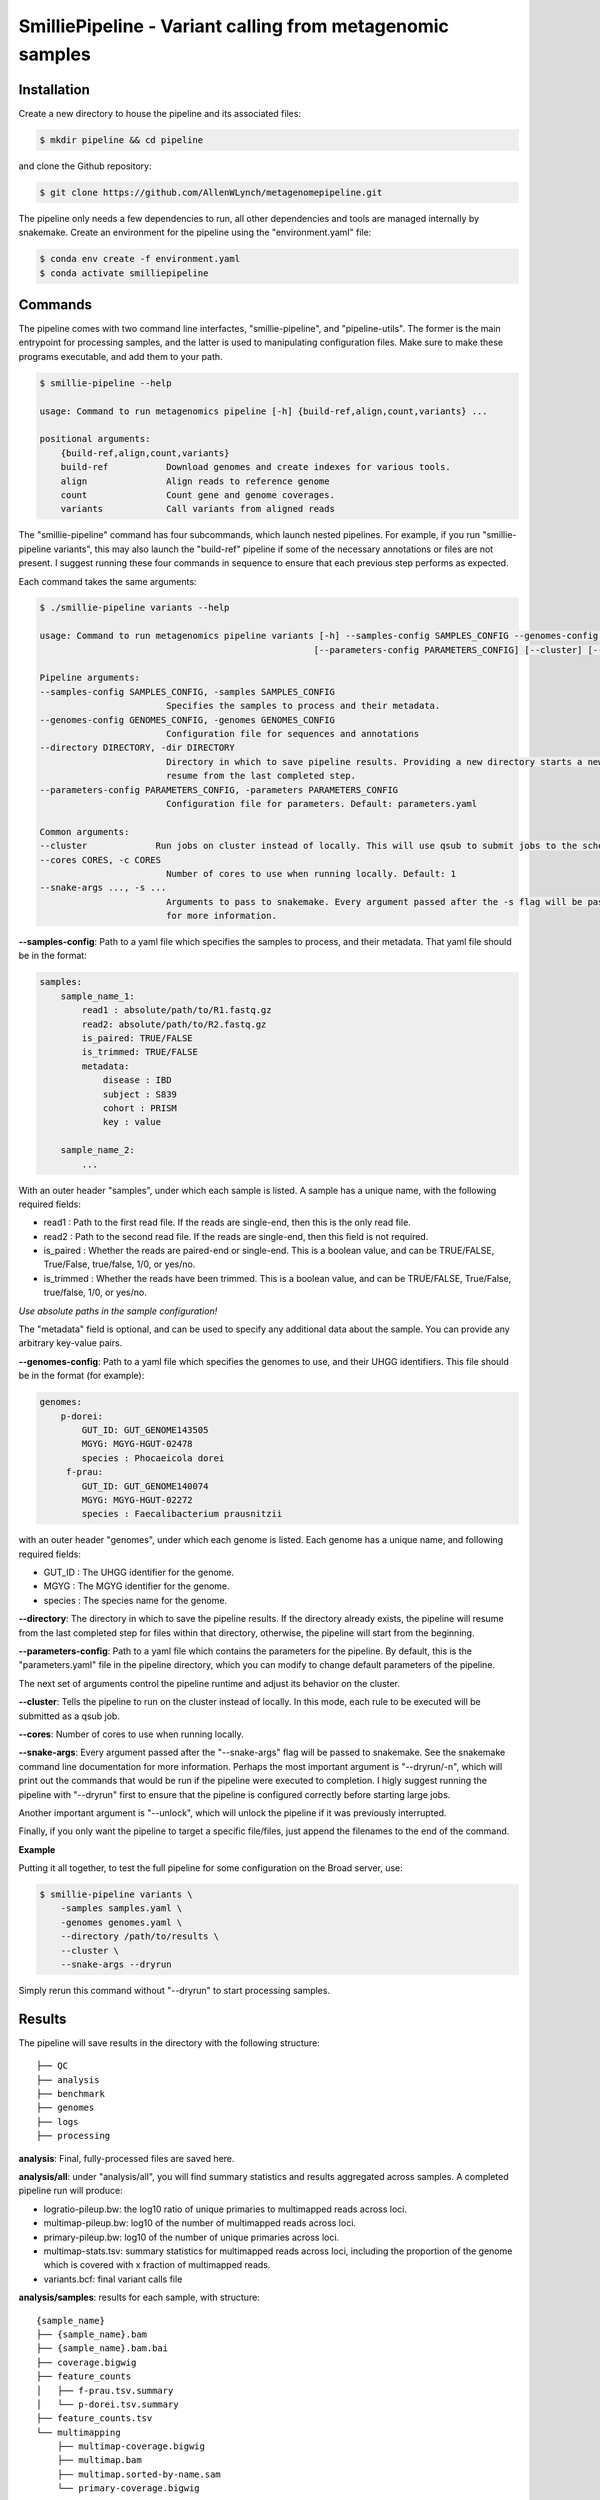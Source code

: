 SmilliePipeline - Variant calling from metagenomic samples
~~~~~~~~~~~~~~~~~~~~~~~~~~~~~~~~~~~~~~~~~~~~~~~~~~~~~~~~~~

Installation
------------

Create a new directory to house the pipeline and its associated files:

.. code-block:: bash

    $ mkdir pipeline && cd pipeline

and clone the Github repository:

.. code-block:: bash

    $ git clone https://github.com/AllenWLynch/metagenomepipeline.git

The pipeline only needs a few dependencies to run, all other dependencies
and tools are managed internally by snakemake. Create an environment for 
the pipeline using the "environment.yaml" file:

.. code-block:: bash

    $ conda env create -f environment.yaml
    $ conda activate smilliepipeline


Commands
--------

The pipeline comes with two command line interfactes, "smillie-pipeline",
and "pipeline-utils". The former is the main entrypoint for processing samples,
and the latter is used to manipulating configuration files. Make sure to 
make these programs executable, and add them to your path.

.. code-block:: bash

    $ smillie-pipeline --help
    
    usage: Command to run metagenomics pipeline [-h] {build-ref,align,count,variants} ...

    positional arguments:
        {build-ref,align,count,variants}
        build-ref           Download genomes and create indexes for various tools.
        align               Align reads to reference genome
        count               Count gene and genome coverages.
        variants            Call variants from aligned reads

The "smillie-pipeline" command has four subcommands, which launch nested pipelines.
For example, if you run "smillie-pipeline variants", this may also launch the "build-ref" pipeline
if some of the necessary annotations or files are not present.
I suggest running these four commands in sequence to ensure that each previous
step performs as expected.

Each command takes the same arguments:

.. code-block:: bash

    $ ./smillie-pipeline variants --help
    
    usage: Command to run metagenomics pipeline variants [-h] --samples-config SAMPLES_CONFIG --genomes-config GENOMES_CONFIG --directory DIRECTORY
                                                        [--parameters-config PARAMETERS_CONFIG] [--cluster] [--cores CORES] [--snake-args ...]

    Pipeline arguments:
    --samples-config SAMPLES_CONFIG, -samples SAMPLES_CONFIG
                            Specifies the samples to process and their metadata.
    --genomes-config GENOMES_CONFIG, -genomes GENOMES_CONFIG
                            Configuration file for sequences and annotations
    --directory DIRECTORY, -dir DIRECTORY
                            Directory in which to save pipeline results. Providing a new directory starts a new pipeline run. If the directory already exists, the pipeline will
                            resume from the last completed step.
    --parameters-config PARAMETERS_CONFIG, -parameters PARAMETERS_CONFIG
                            Configuration file for parameters. Default: parameters.yaml

    Common arguments:
    --cluster             Run jobs on cluster instead of locally. This will use qsub to submit jobs to the scheduler.
    --cores CORES, -c CORES
                            Number of cores to use when running locally. Default: 1
    --snake-args ..., -s ...
                            Arguments to pass to snakemake. Every argument passed after the -s flag will be passed to snakemake. See the snakemake command line documentation
                            for more information.

**--samples-config**:
Path to a yaml file which specifies the samples to process, and their metadata. That yaml file
should be in the format:

.. code-block:: yaml

    samples:
        sample_name_1:
            read1 : absolute/path/to/R1.fastq.gz
            read2: absolute/path/to/R2.fastq.gz
            is_paired: TRUE/FALSE
            is_trimmed: TRUE/FALSE
            metadata: 
                disease : IBD
                subject : S839
                cohort : PRISM
                key : value

        sample_name_2:
            ...

With an outer header "samples", under which each sample is listed. A sample
has a unique name, with the following required fields:

- read1 : Path to the first read file. If the reads are single-end, then this is the only read file.
- read2 : Path to the second read file. If the reads are single-end, then this field is not required.
- is_paired : Whether the reads are paired-end or single-end. This is a boolean value, and can be TRUE/FALSE, True/False, true/false, 1/0, or yes/no.
- is_trimmed : Whether the reads have been trimmed. This is a boolean value, and can be TRUE/FALSE, True/False, true/false, 1/0, or yes/no.

*Use absolute paths in the sample configuration!*

The "metadata" field is optional, and can be used to specify any additional data about the sample.
You can provide any arbitrary key-value pairs.

**--genomes-config**:
Path to a yaml file which specifies the genomes to use, and their
UHGG identifiers. This file should be in the format (for example):

.. code-block:: yaml

    genomes:
        p-dorei:
            GUT_ID: GUT_GENOME143505
            MGYG: MGYG-HGUT-02478
            species : Phocaeicola dorei
         f-prau:
            GUT_ID: GUT_GENOME140074
            MGYG: MGYG-HGUT-02272
            species : Faecalibacterium prausnitzii


with an outer header "genomes", under which each genome is listed. Each genome
has a unique name, and following required fields:

- GUT_ID : The UHGG identifier for the genome.
- MGYG : The MGYG identifier for the genome.
- species : The species name for the genome.

**--directory**:
The directory in which to save the pipeline results.
If the directory already exists, the pipeline will resume from the last completed step for files within that directory, 
otherwise, the pipeline will start from the beginning.

**--parameters-config**:
Path to a yaml file which contains the parameters
for the pipeline. By default, this is the "parameters.yaml" file in the pipeline directory,
which you can modify to change default parameters of the pipeline.

The next set of arguments control the pipeline runtime and adjust its behavior on the cluster.

**--cluster**:
Tells the pipeline to run on the cluster instead of locally.
In this mode, each rule to be executed will be submitted as a qsub job.

**--cores**:
Number of cores to use when running locally.

**--snake-args**:
Every argument passed after the "--snake-args" flag will be passed to snakemake. See the snakemake command line documentation
for more information. Perhaps the most important argument is "--dryrun/-n", which will print out the commands that would be run
if the pipeline were executed to completion. I higly suggest running the pipeline with "--dryrun" first to ensure that the
pipeline is configured correctly before starting large jobs.

Another important argument is "--unlock", which will unlock the pipeline if it was previously interrupted. 

Finally, if you only want the pipeline to target a specific file/files, just append the filenames to the end of the command.

**Example**

Putting it all together, to test the full pipeline for some configuration on the Broad server, use:

.. code-block:: bash

    $ smillie-pipeline variants \
        -samples samples.yaml \
        -genomes genomes.yaml \
        --directory /path/to/results \
        --cluster \
        --snake-args --dryrun

Simply rerun this command without "--dryrun" to start processing samples.


Results
-------

The pipeline will save results in the directory with the following structure:

::

    ├── QC
    ├── analysis
    ├── benchmark
    ├── genomes
    ├── logs
    ├── processing


**analysis**: Final, fully-processed files are saved here.

**analysis/all**: under "analysis/all", you will find summary statistics and results aggregated across samples. A completed pipeline run will produce:

- logratio-pileup.bw: the log10 ratio of unique primaries to multimapped reads across loci.
- multimap-pileup.bw: log10 of the number of multimapped reads across loci.
- primary-pileup.bw: log10 of the number of unique primaries across loci.
- multimap-stats.tsv: summary statistics for multimapped reads across loci, including the proportion of the genome which is covered with x fraction of multimapped reads.
- variants.bcf: final variant calls file

**analysis/samples**: results for each sample, with structure:

::

    {sample_name}
    ├── {sample_name}.bam
    ├── {sample_name}.bam.bai
    ├── coverage.bigwig
    ├── feature_counts
    │   ├── f-prau.tsv.summary
    │   └── p-dorei.tsv.summary
    ├── feature_counts.tsv
    └── multimapping
        ├── multimap-coverage.bigwig
        ├── multimap.bam
        ├── multimap.sorted-by-name.sam
        └── primary-coverage.bigwig

- "feature_counts.tsv" contains the number of reads aligned to each element of each genome.
- "coverage.bigwig" shows the read depth at each locus.

**genomes**: Stores annotation information, with a directory for each species' genome, as well as 
"all", which contains the concatenated annotations for all genomes. The information under "all" 
is used for alignment and variant calling, which works jointly across every species. The "all/contigs.tsv"
file summarizes the contigs associated with each genome and species:

::

    #genome #contig #species
    p-dorei GUT_GENOME143505_1      Phocaeicola-dorei
    f-prau  GUT_GENOME140074_1      Faecalibacterium-prausnitzii
    f-prau  GUT_GENOME140074_2      Faecalibacterium-prausnitzii
    f-prau  GUT_GENOME140074_3      Faecalibacterium-prausnitzii
    f-prau  GUT_GENOME140074_4      Faecalibacterium-prausnitzii

**benchmark**: Stores benchmarking information, including the time and memory usage of each rule.

**logs**: Stores the log files for each rule.

**QC** : Empty at the moment, but one could add FastQC or something if that was important.

**processing**: Stores intermediate files (SAM files, unfiltered VCFs, etc.), which are deleted when no longer needed.

Manipulating configuration files
--------------------------------

Often, it is easier to work with tabular files instead of yamls on the command line, so the "pipeline-utils" command 
can be used to convert between formats. The following line will convert a yaml file to a tabular format,
then back to yaml again.

.. code-block:: bash

    $ pipeline-utils to-df samples.yaml -s samples | pipeline-utils to-yaml -s samples - > samples.yaml

The "--subsection/-s" flag tells the command which top-level section from a yaml file to convert. In this case,
we open "samples.yaml", and convert the section with the heading "samples". When converting from tabular to yaml,
the "--subsection" flag is used to specify the top-level section to write to.


Pipeline architecture
---------------------

The pipeline is built using snakemake. Snakemake programs consist of a collection of "rules", 
which are instructions to turn some set of input files into some other set of output files by
running a command. Essentially, one provides snakemake with a list of files which you would 
like to have, then snakemake will figure out which rules need to be run to produce those files. 
Finally, snakemake determines the order to run those rules and handles job scheduling, resource
allocation, and dependency management.

The pipeline rules are laid out in the "rules" directory. Additionally, I have some
helper scripts in the "scripts" directory. The "query-gff" script is actually pretty useful
outside of the pipeline. When you invoke the command line, "smillie-pipeline" parses your
command line arguments and configurations, then starts a snakemake program. The program
first runs "rules/controller.smk", which sets the "target" of the pipeline - which files 
you would like to create. The pipeline subcommands (build-ref, variants, etc.) are actually
just aliases that instruct the controller to set the target to the appropriate files.
